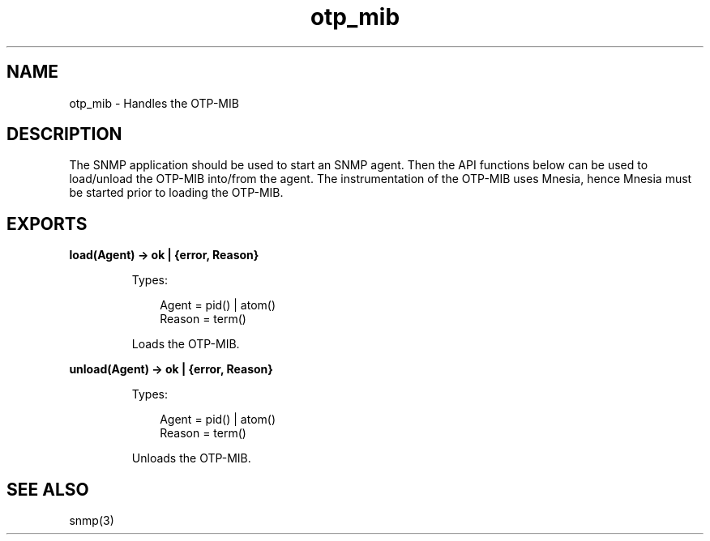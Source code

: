 .TH otp_mib 3 "otp_mibs 1.1.2" "Ericsson AB" "Erlang Module Definition"
.SH NAME
otp_mib \- Handles the OTP-MIB
.SH DESCRIPTION
.LP
The SNMP application should be used to start an SNMP agent\&. Then the API functions below can be used to load/unload the OTP-MIB into/from the agent\&. The instrumentation of the OTP-MIB uses Mnesia, hence Mnesia must be started prior to loading the OTP-MIB\&.
.SH EXPORTS
.LP
.B
load(Agent) -> ok | {error, Reason}
.br
.RS
.LP
Types:

.RS 3
Agent = pid() | atom()
.br
Reason = term()
.br
.RE
.RE
.RS
.LP
Loads the OTP-MIB\&.
.RE
.LP
.B
unload(Agent) -> ok | {error, Reason}
.br
.RS
.LP
Types:

.RS 3
Agent = pid() | atom()
.br
Reason = term()
.br
.RE
.RE
.RS
.LP
Unloads the OTP-MIB\&.
.RE
.SH "SEE ALSO"

.LP
snmp(3)